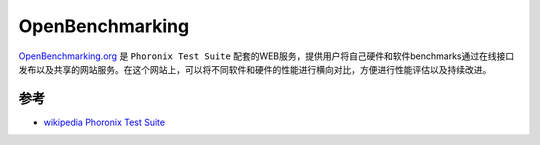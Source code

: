 .. _openpenchmarking:

====================
OpenBenchmarking
====================

`OpenBenchmarking.org <https://openbenchmarking.org>`_ 是 ``Phoronix Test Suite`` 配套的WEB服务，提供用户将自己硬件和软件benchmarks通过在线接口发布以及共享的网站服务。在这个网站上，可以将不同软件和硬件的性能进行横向对比，方便进行性能评估以及持续改进。

参考
========

- `wikipedia Phoronix Test Suite <https://en.wikipedia.org/wiki/Phoronix_Test_Suite>`_
